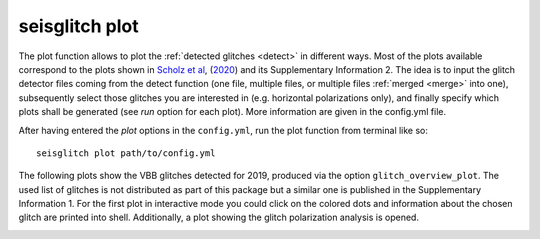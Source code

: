 .. _plot:

seisglitch plot
===============


The plot function allows to plot the :ref:`detected glitches <detect>` in different ways.
Most of the plots available correspond to the plots shown in `Scholz et al`_, (2020_) and its Supplementary Information 2.
The idea is to input the glitch detector files coming from the detect function 
(one file, multiple files, or multiple files :ref:`merged <merge>` into one),
subsequently select those glitches you are interested in (e.g. horizontal polarizations only), and finally specify 
which plots shall be generated (see `run` option for each plot).
More information are given in the config.yml file.

After having entered the `plot` options in the ``config.yml``,
run the plot function from terminal like so:
::

    seisglitch plot path/to/config.yml


The following plots show the VBB glitches detected for 2019, produced via the option ``glitch_overview_plot``.
The used list of glitches is not distributed as part of this package but a 
similar one is published in the Supplementary Information 1.
For the first plot in interactive mode you could click on the colored dots and information about the chosen glitch are printed
into shell. Additionally, a plot showing the glitch polarization analysis is opened.


.. image:: _static/overview_glitch_1.png
    :alt: glitch azimuth and incidence angles

.. image:: _static/overview_glitch_2.png
    :alt: glitch polarization sphere and histogram


.. _Scholz et al: https://doi.org/10.1029/2020EA001317
.. _2020: https://doi.org/10.1029/2020EA001317